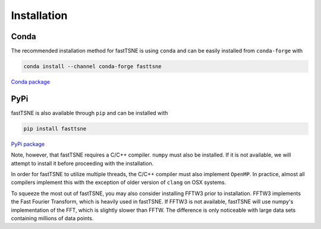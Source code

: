 Installation
============

Conda
-----

The recommended installation method for fastTSNE is using ``conda`` and can be easily installed from ``conda-forge`` with

.. code-block:: text

    conda install --channel conda-forge fasttsne

`Conda package <https://anaconda.org/conda-forge/fasttsne>`_

PyPi
----

fastTSNE is also available through ``pip`` and can be installed with

.. code-block:: text

    pip install fasttsne

`PyPi package <https://pypi.org/project/fastTSNE/>`_

Note, however, that fastTSNE requires a C/C++ compiler. ``numpy`` must also be installed. If it is not available, we will attempt to install it before proceeding with the installation.

In order for fastTSNE to utilize multiple threads, the C/C++ compiler must also implement ``OpenMP``. In practice, almost all compilers implement this with the exception of older version of ``clang`` on OSX systems.

To squeeze the most out of fastTSNE, you may also consider installing FFTW3 prior to installation. FFTW3 implements the Fast Fourier Transform, which is heavily used in fastTSNE. If FFTW3 is not available, fastTSNE will use numpy's implementation of the FFT, which is slightly slower than FFTW. The difference is only noticeable with large data sets containing millions of data points.
